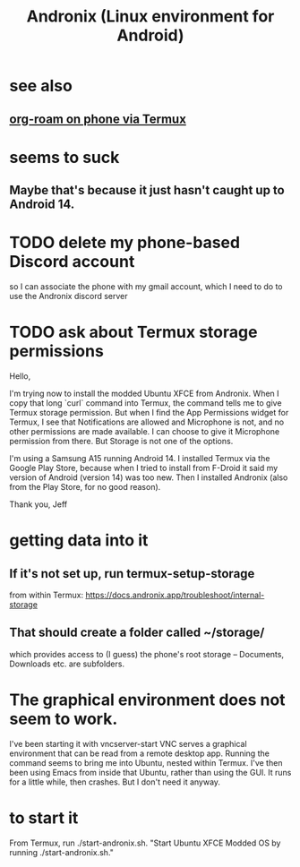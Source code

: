 :PROPERTIES:
:ID:       05d01ae3-fcc9-474f-80f2-bc0fa47896d3
:ROAM_ALIASES: Andronix
:END:
#+title: Andronix (Linux environment for Android)
* see also
** [[https://github.com/JeffreyBenjaminBrown/public_notes_with_github-navigable_links/blob/master/get_org_roam_on_phone.org][org-roam on phone via Termux]]
* seems to suck
** Maybe that's because it just hasn't caught up to Android 14.
* TODO delete my phone-based Discord account
  so I can associate the phone with my gmail account,
  which I need to do to use the Andronix discord server
* TODO ask about Termux storage permissions
Hello,

I'm trying now to install the modded Ubuntu XFCE from Andronix. When I copy that long `curl` command into Termux, the command tells me to give Termux storage permission. But when I find the App Permissions widget for Termux, I see that Notifications are allowed and Microphone is not, and no other permissions are made available. I can choose to give it Microphone permission from there. But Storage is not one of the options.

I'm using a Samsung A15 running Android 14. I installed Termux via the Google Play Store, because when I tried to install from F-Droid it said my version of Android (version 14) was too new. Then I installed Andronix (also from the Play Store, for no good reason).

Thank you,
Jeff
* getting data into it
** If it's not set up, run termux-setup-storage
   from within Termux:
   https://docs.andronix.app/troubleshoot/internal-storage
** That should create a folder called ~/storage/
   which provides access to (I guess) the phone's root storage --
   Documents, Downloads etc. are subfolders.
* The graphical environment does not seem to work.
  I've been starting it with vncserver-start
  VNC serves a graphical environment
  that can be read from a remote desktop app.
  Running the command seems to bring me into Ubuntu,
  nested within Termux.
  I've then been using Emacs from inside that Ubuntu,
  rather than using the GUI.
  It runs for a little while, then crashes.
  But I don't need it anyway.
* to start it
  From Termux, run ./start-andronix.sh.
  "Start Ubuntu XFCE Modded OS by running ./start-andronix.sh."
